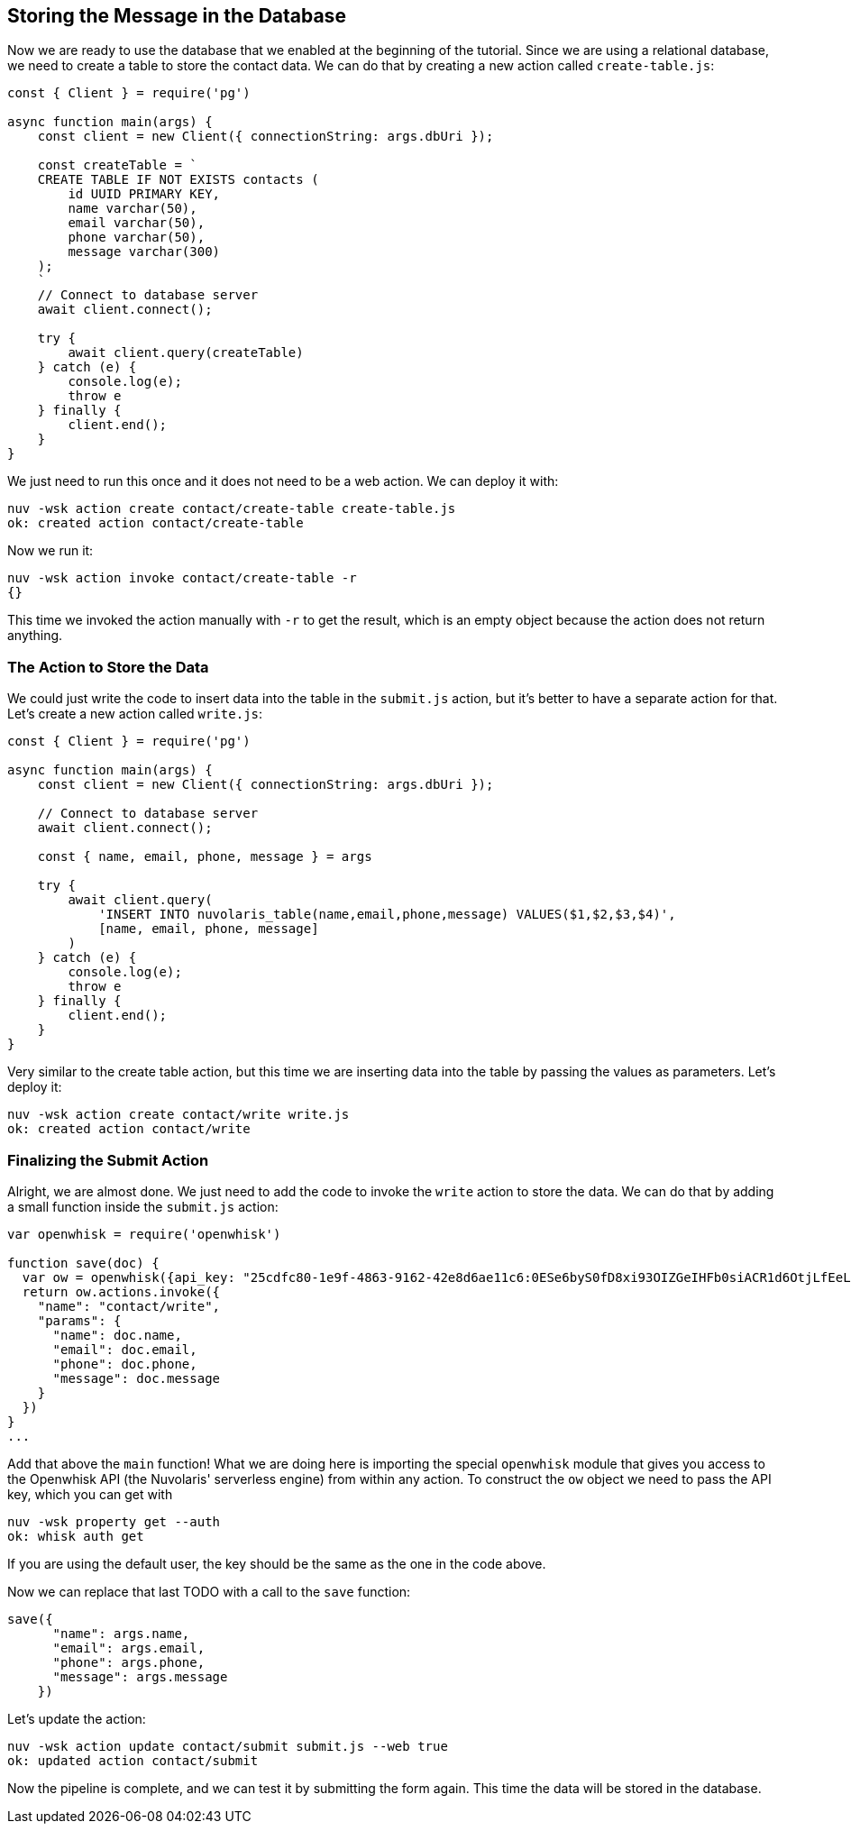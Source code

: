 == Storing the Message in the Database

Now we are ready to use the database that we enabled at the beginning of the tutorial. 
Since we are using a relational database, we need to create a table to store the contact data. We can do that by creating a new action called `create-table.js`:

[source,javascript]
----
const { Client } = require('pg')

async function main(args) {
    const client = new Client({ connectionString: args.dbUri });

    const createTable = `
    CREATE TABLE IF NOT EXISTS contacts (
        id UUID PRIMARY KEY,
        name varchar(50),
        email varchar(50),
        phone varchar(50),
        message varchar(300)
    );
    `
    // Connect to database server
    await client.connect();

    try {
        await client.query(createTable)
    } catch (e) {
        console.log(e);
        throw e
    } finally {
        client.end();
    }
}
----

We just need to run this once and it does not need to be a web action. We can deploy it with:

[source,bash]
----
nuv -wsk action create contact/create-table create-table.js
ok: created action contact/create-table
----

Now we run it:

[source,bash]
----
nuv -wsk action invoke contact/create-table -r
{}
----

This time we invoked the action manually with `-r` to get the result, which is an empty object because the action does not return anything.

=== The Action to Store the Data

We could just write the code to insert data into the table in the `submit.js` action, but it's better to have a separate action for that. Let's create a new action called `write.js`:

[source,javascript]
----
const { Client } = require('pg')

async function main(args) {
    const client = new Client({ connectionString: args.dbUri });

    // Connect to database server
    await client.connect();

    const { name, email, phone, message } = args

    try {
        await client.query(
            'INSERT INTO nuvolaris_table(name,email,phone,message) VALUES($1,$2,$3,$4)',
            [name, email, phone, message]
        )
    } catch (e) {
        console.log(e);
        throw e
    } finally {
        client.end();
    }
}
----

Very similar to the create table action, but this time we are inserting data into the table by passing the values as parameters. Let's deploy it:

[source,bash]
----
nuv -wsk action create contact/write write.js
ok: created action contact/write
----

=== Finalizing the Submit Action

Alright, we are almost done. We just need to add the code to invoke the `write` action to store the data. We can do that by adding a small function
inside the `submit.js` action:

[source,javascript]
----
var openwhisk = require('openwhisk')

function save(doc) {
  var ow = openwhisk({api_key: "25cdfc80-1e9f-4863-9162-42e8d6ae11c6:0ESe6byS0fD8xi93OIZGeIHFb0siACR1d6OtjLfEeLzEFaWJ8ArddHzsiII8MHMO"})
  return ow.actions.invoke({
    "name": "contact/write",
    "params": {
      "name": doc.name,
      "email": doc.email,
      "phone": doc.phone,
      "message": doc.message
    }
  })
}
...
----

Add that above the `main` function! What we are doing here is importing the special `openwhisk` module that gives you access to the Openwhisk 
API (the Nuvolaris' serverless engine) from within any action. To construct 
the `ow` object we need to pass the API key, which you can get with

[source,bash]
----
nuv -wsk property get --auth
ok: whisk auth get
----

If you are using the default user, the key should be the same as the one in the code above.

Now we can replace that last TODO with a call to the `save` function:

[source,javascript]
----
save({
      "name": args.name,
      "email": args.email,
      "phone": args.phone,
      "message": args.message
    })
----

Let's update the action:

[source,bash]
----
nuv -wsk action update contact/submit submit.js --web true
ok: updated action contact/submit
----

Now the pipeline is complete, and we can test it by submitting the form again. This time the data will be stored in the database.
